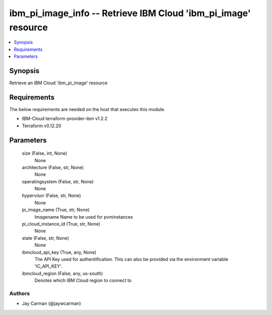 
ibm_pi_image_info -- Retrieve IBM Cloud 'ibm_pi_image' resource
===============================================================

.. contents::
   :local:
   :depth: 1


Synopsis
--------

Retrieve an IBM Cloud 'ibm_pi_image' resource



Requirements
------------
The below requirements are needed on the host that executes this module.

- IBM-Cloud terraform-provider-ibm v1.2.2
- Terraform v0.12.20



Parameters
----------

  size (False, int, None)
    None


  architecture (False, str, None)
    None


  operatingsystem (False, str, None)
    None


  hypervisor (False, str, None)
    None


  pi_image_name (True, str, None)
    Imagename Name to be used for pvminstances


  pi_cloud_instance_id (True, str, None)
    None


  state (False, str, None)
    None


  ibmcloud_api_key (True, any, None)
    The API Key used for authentification. This can also be provided via the environment variable 'IC_API_KEY'.


  ibmcloud_region (False, any, us-south)
    Denotes which IBM Cloud region to connect to













Authors
~~~~~~~

- Jay Carman (@jaywcarman)

